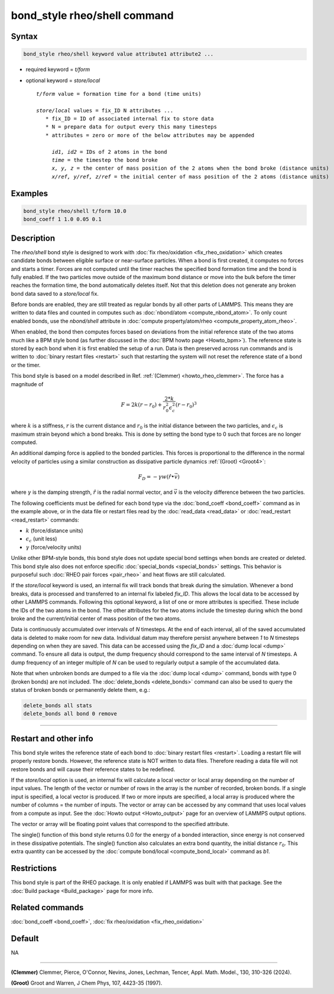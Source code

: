 .. index:: bond_style rheo/shell

bond_style rheo/shell command
=============================

Syntax
""""""

.. code-block:: LAMMPS

   bond_style rheo/shell keyword value attribute1 attribute2 ...

* required keyword = *t/form*
* optional keyword = *store/local*

  .. parsed-literal::

       *t/form* value = formation time for a bond (time units)

       *store/local* values = fix_ID N attributes ...
          * fix_ID = ID of associated internal fix to store data
          * N = prepare data for output every this many timesteps
          * attributes = zero or more of the below attributes may be appended

            *id1, id2* = IDs of 2 atoms in the bond
            *time* = the timestep the bond broke
            *x, y, z* = the center of mass position of the 2 atoms when the bond broke (distance units)
            *x/ref, y/ref, z/ref* = the initial center of mass position of the 2 atoms (distance units)

Examples
""""""""

.. code-block:: LAMMPS

   bond_style rheo/shell t/form 10.0
   bond_coeff 1 1.0 0.05 0.1

Description
"""""""""""

.. versionadded:: TBD

The *rheo/shell* bond style is designed to work with
:doc:`fix rheo/oxidation <fix_rheo_oxidation>` which creates candidate
bonds between eligible surface or near-surface particles. When a bond
is first created, it computes no forces and starts a timer. Forces are
not computed until the timer reaches the specified bond formation time
and the bond is fully enabled. If the two particles move outside of the
maximum bond distance or move into the bulk before the timer reaches
the formation time, the bond automatically deletes itself. Not that
this deletion does not generate any broken bond data saved to a
*store/local* fix.

Before bonds are enabled, they are still treated as regular bonds by
all other parts of LAMMPS. This means they are written to data files
and counted in computes such as :doc:`nbond/atom <compute_nbond_atom>`.
To only count enabled bonds, use the *nbond/shell* attribute in
:doc:`compute property/atom/rheo <compute_property_atom_rheo>`.

When enabled, the bond then computes forces based on deviations from
the initial reference state of the two atoms much like a BPM style
bond (as further discussed in the :doc:`BPM howto page <Howto_bpm>`).
The reference state is stored by each bond when it is first enabled
the setup of a run. Data is then preserved across run commands and is
written to :doc:`binary restart files <restart>` such that restarting
the system will not reset the reference state of a bond or the timer.

This bond style is based on a model described in Ref.
:ref:`(Clemmer) <howto_rheo_clemmer>`. The force has a magnitude of

.. math::

   F = 2 k (r - r_0) + \frac{2 * k}{r_0^2 \epsilon_c^2} (r - r_0)^3

where :math:`k` is a stiffness, :math:`r` is the current distance
and :math:`r_0` is the initial distance between the two particles, and
:math:`\epsilon_c` is maximum strain beyond which a bond breaks. This
is done by setting the bond type to 0 such that forces are no longer
computed.

An additional damping force is applied to the bonded
particles.  This forces is proportional to the difference in the
normal velocity of particles using a similar construction as
dissipative particle dynamics :ref:`(Groot) <Groot4>`:

.. math::

   F_D = - \gamma w (\hat{r} \bullet \vec{v})

where :math:`\gamma` is the damping strength, :math:`\hat{r}` is the
radial normal vector, and :math:`\vec{v}` is the velocity difference
between the two particles.

The following coefficients must be defined for each bond type via the
:doc:`bond_coeff <bond_coeff>` command as in the example above, or in
the data file or restart files read by the :doc:`read_data
<read_data>` or :doc:`read_restart <read_restart>` commands:

* :math:`k`             (force/distance units)
* :math:`\epsilon_c`    (unit less)
* :math:`\gamma`        (force/velocity units)

Unlike other BPM-style bonds, this bond style does not update special
bond settings when bonds are created or deleted. This bond style also
does not enforce specific :doc:`special_bonds <special_bonds>` settings.
This behavior is purposeful such :doc:`RHEO pair forces <pair_rheo>`
and heat flows are still calculated.

If the *store/local* keyword is used, an internal fix will track bonds that
break during the simulation. Whenever a bond breaks, data is processed
and transferred to an internal fix labeled *fix_ID*. This allows the
local data to be accessed by other LAMMPS commands. Following this optional
keyword, a list of one or more attributes is specified.  These include the
IDs of the two atoms in the bond. The other attributes for the two atoms
include the timestep during which the bond broke and the current/initial
center of mass position of the two atoms.

Data is continuously accumulated over intervals of *N*
timesteps. At the end of each interval, all of the saved accumulated
data is deleted to make room for new data. Individual datum may
therefore persist anywhere between *1* to *N* timesteps depending on
when they are saved. This data can be accessed using the *fix_ID* and a
:doc:`dump local <dump>` command. To ensure all data is output,
the dump frequency should correspond to the same interval of *N*
timesteps. A dump frequency of an integer multiple of *N* can be used
to regularly output a sample of the accumulated data.

Note that when unbroken bonds are dumped to a file via the
:doc:`dump local <dump>` command, bonds with type 0 (broken bonds)
are not included.
The :doc:`delete_bonds <delete_bonds>` command can also be used to
query the status of broken bonds or permanently delete them, e.g.:

.. code-block:: LAMMPS

   delete_bonds all stats
   delete_bonds all bond 0 remove

----------

Restart and other info
"""""""""""""""""""""""""""""""""""""""""""""""""""""""""""

This bond style writes the reference state of each bond to
:doc:`binary restart files <restart>`. Loading a restart
file will properly restore bonds. However, the reference state is NOT
written to data files. Therefore reading a data file will not
restore bonds and will cause their reference states to be redefined.

If the *store/local* option is used, an internal fix will calculate
a local vector or local array depending on the number of input values.
The length of the vector or number of rows in the array is the number
of recorded, broken bonds.  If a single input is specified, a local
vector is produced. If two or more inputs are specified, a local array
is produced where the number of columns = the number of inputs.  The
vector or array can be accessed by any command that uses local values
from a compute as input. See the :doc:`Howto output <Howto_output>` page
for an overview of LAMMPS output options.

The vector or array will be floating point values that correspond to
the specified attribute.

The single() function of this bond style returns 0.0 for the energy
of a bonded interaction, since energy is not conserved in these
dissipative potentials.  The single() function also calculates an
extra bond quantity, the initial distance :math:`r_0`. This
extra quantity can be accessed by the
:doc:`compute bond/local <compute_bond_local>` command as *b1*\ .

Restrictions
""""""""""""

This bond style is part of the RHEO package.  It is only enabled if
LAMMPS was built with that package.  See the :doc:`Build package
<Build_package>` page for more info.

Related commands
""""""""""""""""

:doc:`bond_coeff <bond_coeff>`, :doc:`fix rheo/oxidation <fix_rheo_oxidation>`

Default
"""""""

NA

----------

.. _howto_rheo_clemmer:

**(Clemmer)** Clemmer, Pierce, O'Connor, Nevins, Jones, Lechman, Tencer, Appl. Math. Model., 130, 310-326 (2024).

.. _Groot4:

**(Groot)** Groot and Warren, J Chem Phys, 107, 4423-35 (1997).
